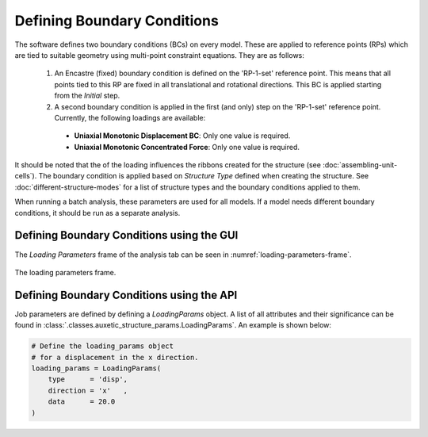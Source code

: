 Defining Boundary Conditions
============================

The software defines two boundary conditions (BCs) on every model. These are applied to reference points (RPs) which are tied to suitable geometry using multi-point constraint equations. They are as follows:

  1. An Encastre (fixed) boundary condition is defined on the 'RP-1-set' reference point. This means that all points tied to this RP are fixed in all translational and rotational directions. This BC is applied starting from the *Initial* step.
  
  2. A second boundary condition is applied in the first (and only) step on the 'RP-1-set' reference point. Currently, the following loadings are available:
    
    + **Uniaxial Monotonic Displacement BC**: Only one value is required.
    + **Uniaxial Monotonic Concentrated Force**:  Only one value is required.

It should be noted that the of the loading influences the ribbons created for the structure (see :doc:`assembling-unit-cells`). The boundary condition is applied based on *Structure Type* defined when creating the structure. See :doc:`different-structure-modes` for a list of structure types and the boundary conditions applied to them.

When running a batch analysis, these parameters are used for all models. If a model needs different boundary conditions, it should be run as a separate analysis.

    
Defining Boundary Conditions using the GUI
------------------------------------------

The *Loading Parameters* frame of the analysis tab can be seen in :numref:`loading-parameters-frame`.

.. figure:: ../images/loading-parameters-frame.png
    :name: loading-parameters-frame
    :scale: 100%
    :align: center
    :alt: The loading parameters frame.
    
    The loading parameters frame.


Defining Boundary Conditions using the API
------------------------------------------

Job parameters are defined by defining a *LoadingParams* object. A list of all attributes and their significance can be found in :class:`.classes.auxetic_structure_params.LoadingParams`. An example is shown below:

.. code-block:: python2
  
  # Define the loading_params object
  # for a displacement in the x direction.
  loading_params = LoadingParams(
      type      = 'disp',
      direction = 'x'   ,
      data      = 20.0
  )